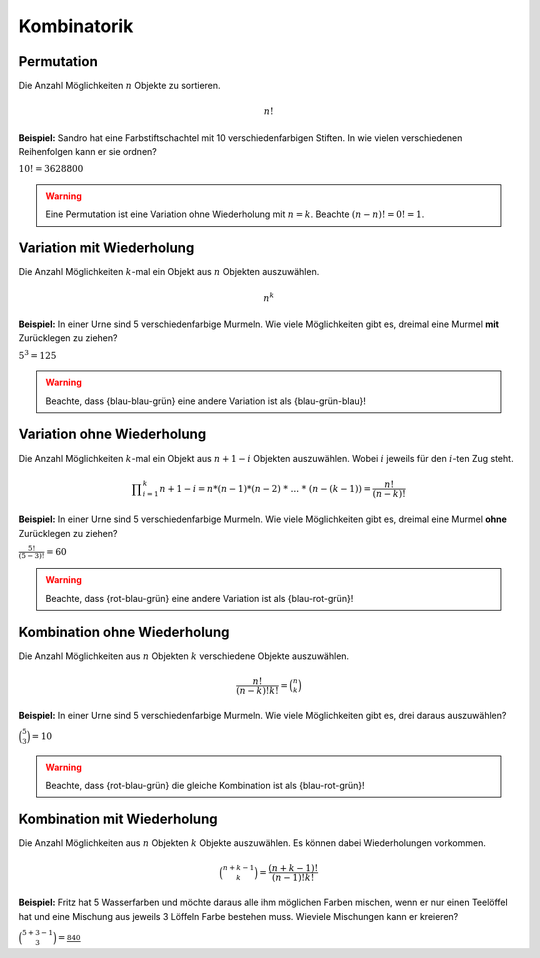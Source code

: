 Kombinatorik
============

Permutation
-----------

Die Anzahl Möglichkeiten :math:`n` Objekte
zu sortieren.

.. math::
    n!

**Beispiel:** Sandro hat eine Farbstiftschachtel
mit 10 verschiedenfarbigen Stiften. In wie vielen
verschiedenen Reihenfolgen kann er sie ordnen?

:math:`10! = 3628800`

.. warning::
    Eine Permutation ist eine Variation ohne Wiederholung mit :math:`n = k`.
    Beachte :math:`(n-n)! = 0! = 1`.

Variation mit Wiederholung
--------------------------

Die Anzahl Möglichkeiten :math:`k`-mal ein
Objekt aus :math:`n` Objekten auszuwählen.

.. math::
    n^k

**Beispiel:** In einer Urne sind 5
verschiedenfarbige Murmeln. Wie viele
Möglichkeiten gibt es, dreimal eine Murmel
**mit** Zurücklegen zu ziehen?

:math:`5^3 = 125`

.. warning::
    Beachte, dass {blau-blau-grün} eine andere Variation ist als {blau-grün-blau}!

Variation ohne Wiederholung
---------------------------

Die Anzahl Möglichkeiten :math:`k`-mal ein
Objekt aus :math:`n+1-i` Objekten auszuwählen.
Wobei :math:`i` jeweils für den :math:`i`-ten
Zug steht.

.. math::
    \displaystyle \prod_{i=1}^k n+1-i = n * (n-1) * (n-2)\ *\ ...\ *\ (n-(k-1)) = \frac{n!}{(n-k)!}

**Beispiel:** In einer Urne sind 5
verschiedenfarbige Murmeln. Wie viele
Möglichkeiten gibt es, dreimal eine Murmel
**ohne** Zurücklegen zu ziehen?

:math:`\displaystyle \frac{5!}{(5-3)!} = 60`

.. warning::
    Beachte, dass {rot-blau-grün} eine andere Variation ist als {blau-rot-grün}!

Kombination ohne Wiederholung
-----------------------------

Die Anzahl Möglichkeiten aus :math:`n` Objekten
:math:`k` verschiedene Objekte auszuwählen.

.. math::
    \displaystyle \frac{n!}{(n-k)!k!} = \binom{n}{k}

**Beispiel:** In einer Urne sind 5
verschiedenfarbige Murmeln. Wie viele
Möglichkeiten gibt es, drei daraus
auszuwählen?

:math:`\displaystyle \binom{5}{3} = 10`

.. warning::
    Beachte, dass {rot-blau-grün} die gleiche Kombination ist als {blau-rot-grün}!

Kombination mit Wiederholung
----------------------------

Die Anzahl Möglichkeiten aus :math:`n` Objekten
:math:`k` Objekte auszuwählen. Es können dabei
Wiederholungen vorkommen.

.. math::
    \displaystyle \binom{n+k-1}{k} = \frac{(n+k-1)!}{(n-1)!k!}

**Beispiel:** Fritz hat 5 Wasserfarben und möchte
daraus alle ihm möglichen Farben mischen, wenn er
nur einen Teelöffel hat und eine Mischung aus jeweils
3 Löffeln Farbe bestehen muss. Wieviele Mischungen
kann er kreieren?

:math:`\displaystyle \binom{5+3-1}{3} = \frac{840}`
